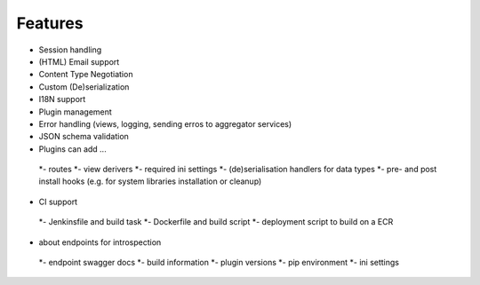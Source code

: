 Features
===============

* Session handling
* (HTML) Email support
* Content Type Negotiation
* Custom (De)serialization
* I18N support
* Plugin management
* Error handling (views, logging, sending erros to aggregator services)
* JSON schema validation
* Plugins can add ...
 *- routes
 *- view derivers
 *- required ini settings
 *- (de)serialisation handlers for data types
 *- pre- and post install hooks (e.g. for system libraries installation or cleanup)
* CI support
 *- Jenkinsfile and build task
 *- Dockerfile and build script
 *- deployment script to build on a ECR
* about endpoints for introspection
 *- endpoint swagger docs
 *- build information
 *- plugin versions
 *- pip environment
 *- ini settings
